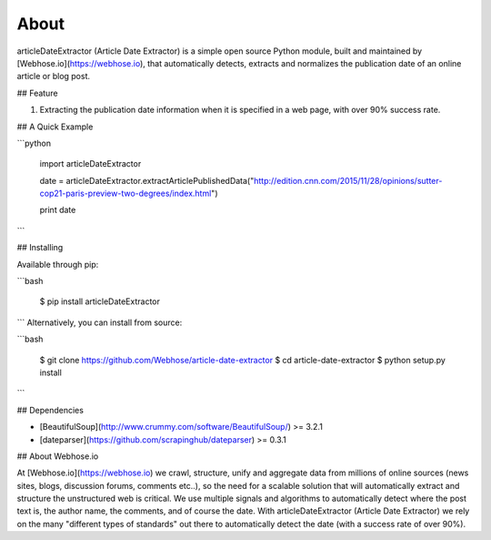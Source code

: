 About
=====

articleDateExtractor (Article Date Extractor) is a simple open source Python module, built and maintained by [Webhose.io](https://webhose.io), that automatically detects, extracts and normalizes the publication date of an online article or blog post.

## Feature


1.  Extracting the publication date information when it is specified in a web page, with over 90% success rate.


## A Quick Example


```python

    import articleDateExtractor

    date = articleDateExtractor.extractArticlePublishedData("http://edition.cnn.com/2015/11/28/opinions/sutter-cop21-paris-preview-two-degrees/index.html")

    print date
```


## Installing

Available through pip:

```bash

    $ pip install articleDateExtractor
```
Alternatively, you can install from source:

```bash

    $ git clone https://github.com/Webhose/article-date-extractor
    $ cd article-date-extractor
    $ python setup.py install
```

## Dependencies

* [BeautifulSoup](http://www.crummy.com/software/BeautifulSoup/) >= 3.2.1
* [dateparser](https://github.com/scrapinghub/dateparser) >= 0.3.1


## About Webhose.io


At [Webhose.io](https://webhose.io) we crawl, structure, unify and aggregate data from millions of online sources (news sites, blogs, discussion forums, comments etc..), so the need for a
scalable solution that will automatically extract and structure the unstructured web is critical. We use multiple signals and algorithms to automatically detect where the post text is, the author name, the comments,
and of course the date. With articleDateExtractor (Article Date Extractor) we rely on the many "different types of standards" out there to automatically detect the date (with a success rate of over 90%).







